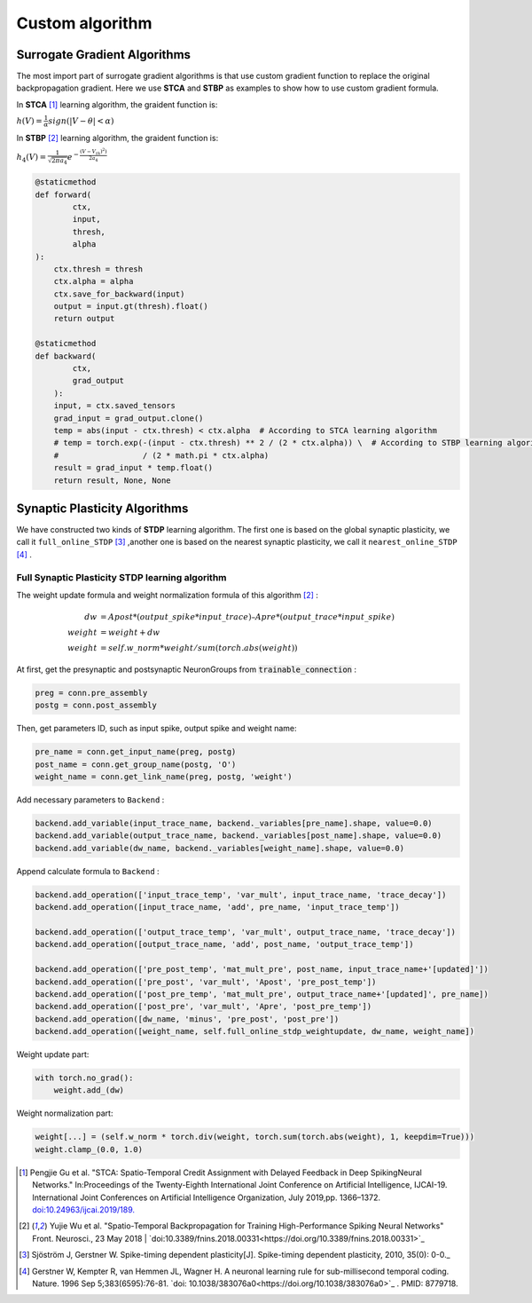 .. _my-customalgorithm:



Custom algorithm
===========================

Surrogate Gradient Algorithms
--------------------------------------
The most import part of surrogate gradient algorithms is that use custom gradient function to replace the original \
backpropagation gradient. Here we use **STCA** and **STBP** as examples to show how to use custom gradient formula.

In **STCA** [#f1]_ learning algorithm, the graident function is:

:math:`h(V)=\frac{1}{\alpha}sign(|V-\theta|<\alpha)`

In **STBP** [#f2]_ learning algorithm, the graident function is:

:math:`h_4(V)=\frac{1}{\sqrt{2\pi a_4}} e^{-\frac{(V-V_th)^2)}{2a_4}}`



.. code-block:: python

    @staticmethod
    def forward(
            ctx,
            input,
            thresh,
            alpha
    ):
        ctx.thresh = thresh
        ctx.alpha = alpha
        ctx.save_for_backward(input)
        output = input.gt(thresh).float()
        return output

    @staticmethod
    def backward(
            ctx,
            grad_output
        ):
        input, = ctx.saved_tensors
        grad_input = grad_output.clone()
        temp = abs(input - ctx.thresh) < ctx.alpha  # According to STCA learning algorithm
        # temp = torch.exp(-(input - ctx.thresh) ** 2 / (2 * ctx.alpha)) \  # According to STBP learning algorithm
        #                  / (2 * math.pi * ctx.alpha)
        result = grad_input * temp.float()
        return result, None, None


Synaptic Plasticity Algorithms
---------------------------------
We have constructed two kinds of **STDP** learning algorithm. The first one is based on the global synaptic plasticity, we call it ``full_online_STDP`` [#f3]_ ,\
another one is based on the nearest synaptic plasticity, we call it ``nearest_online_STDP`` [#f4]_ .

Full Synaptic Plasticity STDP learning algorithm
^^^^^^^^^^^^^^^^^^^^^^^^^^^^^^^^^^^^^^^^^^^^^^^^^^^^^^^^^^^^^^
The weight update formula and weight normalization formula of this algorithm [#f2]_ :

.. math::

    dw &= Apost * (output\_spike * input\_trace) – Apre * (output\_trace * input\_spike) \\
    weight &= weight + dw \\
    weight &= self.w\_norm * weight/sum(torch.abs(weight))

At first, get the presynaptic and postsynaptic NeuronGroups from :code:`trainable_connection` :

.. code-block:: python

    preg = conn.pre_assembly
    postg = conn.post_assembly

Then, get parameters ID, such as input spike, output spike and weight name:

.. code-block:: python

    pre_name = conn.get_input_name(preg, postg)
    post_name = conn.get_group_name(postg, 'O')
    weight_name = conn.get_link_name(preg, postg, 'weight')

Add necessary parameters to ``Backend`` :

.. code-block:: python

    backend.add_variable(input_trace_name, backend._variables[pre_name].shape, value=0.0)
    backend.add_variable(output_trace_name, backend._variables[post_name].shape, value=0.0)
    backend.add_variable(dw_name, backend._variables[weight_name].shape, value=0.0)

Append calculate formula to ``Backend`` :

.. code-block:: python

    backend.add_operation(['input_trace_temp', 'var_mult', input_trace_name, 'trace_decay'])
    backend.add_operation([input_trace_name, 'add', pre_name, 'input_trace_temp'])

    backend.add_operation(['output_trace_temp', 'var_mult', output_trace_name, 'trace_decay'])
    backend.add_operation([output_trace_name, 'add', post_name, 'output_trace_temp'])

    backend.add_operation(['pre_post_temp', 'mat_mult_pre', post_name, input_trace_name+'[updated]'])
    backend.add_operation(['pre_post', 'var_mult', 'Apost', 'pre_post_temp'])
    backend.add_operation(['post_pre_temp', 'mat_mult_pre', output_trace_name+'[updated]', pre_name])
    backend.add_operation(['post_pre', 'var_mult', 'Apre', 'post_pre_temp'])
    backend.add_operation([dw_name, 'minus', 'pre_post', 'post_pre'])
    backend.add_operation([weight_name, self.full_online_stdp_weightupdate, dw_name, weight_name])

Weight update part:

.. code-block:: python

    with torch.no_grad():
        weight.add_(dw)

Weight normalization part:

.. code-block:: python

    weight[...] = (self.w_norm * torch.div(weight, torch.sum(torch.abs(weight), 1, keepdim=True)))
    weight.clamp_(0.0, 1.0)


.. [#f1]  Pengjie Gu et al. "STCA: Spatio-Temporal Credit Assignment with Delayed Feedback in Deep SpikingNeural Networks." In:Proceedings of the Twenty-Eighth International Joint Conference on Artificial Intelligence, IJCAI-19. International Joint Conferences on Artificial Intelligence Organization, July 2019,pp. 1366–1372. `doi:10.24963/ijcai.2019/189. <https://doi.org/10.24963/ijcai.2019/189>`_
.. [#f2]  Yujie Wu et al. "Spatio-Temporal Backpropagation for Training High-Performance Spiking Neural Networks" Front. Neurosci., 23 May 2018 | `doi:10.3389/fnins.2018.00331<https://doi.org/10.3389/fnins.2018.00331>`_
.. [#f3]  Sjöström J, Gerstner W. Spike-timing dependent plasticity[J]. Spike-timing dependent plasticity, 2010, 35(0): 0-0._
.. [#f4]  Gerstner W, Kempter R, van Hemmen JL, Wagner H. A neuronal learning rule for sub-millisecond temporal coding. Nature. 1996 Sep 5;383(6595):76-81. `doi: 10.1038/383076a0<https://doi.org/10.1038/383076a0>`_ . PMID: 8779718.

